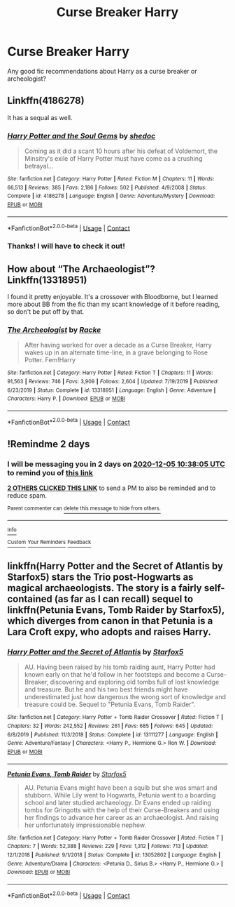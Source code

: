 #+TITLE: Curse Breaker Harry

* Curse Breaker Harry
:PROPERTIES:
:Author: OliveAndPeaz
:Score: 3
:DateUnix: 1606968972.0
:DateShort: 2020-Dec-03
:FlairText: Recommendation
:END:
Any good fic recommendations about Harry as a curse breaker or archeologist?


** Linkffn(4186278)

It has a sequal as well.
:PROPERTIES:
:Author: Bear_teacher
:Score: 2
:DateUnix: 1606974758.0
:DateShort: 2020-Dec-03
:END:

*** [[https://www.fanfiction.net/s/4186278/1/][*/Harry Potter and the Soul Gems/*]] by [[https://www.fanfiction.net/u/578324/shedoc][/shedoc/]]

#+begin_quote
  Coming as it did a scant 10 hours after his defeat of Voldemort, the Minsitry's exile of Harry Potter must have come as a crushing betrayal...
#+end_quote

^{/Site/:} ^{fanfiction.net} ^{*|*} ^{/Category/:} ^{Harry} ^{Potter} ^{*|*} ^{/Rated/:} ^{Fiction} ^{M} ^{*|*} ^{/Chapters/:} ^{11} ^{*|*} ^{/Words/:} ^{66,513} ^{*|*} ^{/Reviews/:} ^{385} ^{*|*} ^{/Favs/:} ^{2,186} ^{*|*} ^{/Follows/:} ^{502} ^{*|*} ^{/Published/:} ^{4/9/2008} ^{*|*} ^{/Status/:} ^{Complete} ^{*|*} ^{/id/:} ^{4186278} ^{*|*} ^{/Language/:} ^{English} ^{*|*} ^{/Genre/:} ^{Adventure/Mystery} ^{*|*} ^{/Download/:} ^{[[http://www.ff2ebook.com/old/ffn-bot/index.php?id=4186278&source=ff&filetype=epub][EPUB]]} ^{or} ^{[[http://www.ff2ebook.com/old/ffn-bot/index.php?id=4186278&source=ff&filetype=mobi][MOBI]]}

--------------

*FanfictionBot*^{2.0.0-beta} | [[https://github.com/FanfictionBot/reddit-ffn-bot/wiki/Usage][Usage]] | [[https://www.reddit.com/message/compose?to=tusing][Contact]]
:PROPERTIES:
:Author: FanfictionBot
:Score: 1
:DateUnix: 1606974779.0
:DateShort: 2020-Dec-03
:END:


*** Thanks! I will have to check it out!
:PROPERTIES:
:Author: OliveAndPeaz
:Score: 1
:DateUnix: 1606976489.0
:DateShort: 2020-Dec-03
:END:


** How about “The Archaeologist”? Linkffn(13318951)

I found it pretty enjoyable. It's a crossover with Bloodborne, but I learned more about BB from the fic than my scant knowledge of it before reading, so don't be put off by that.
:PROPERTIES:
:Author: sephlington
:Score: 2
:DateUnix: 1607003792.0
:DateShort: 2020-Dec-03
:END:

*** [[https://www.fanfiction.net/s/13318951/1/][*/The Archeologist/*]] by [[https://www.fanfiction.net/u/1890123/Racke][/Racke/]]

#+begin_quote
  After having worked for over a decade as a Curse Breaker, Harry wakes up in an alternate time-line, in a grave belonging to Rose Potter. Fem!Harry
#+end_quote

^{/Site/:} ^{fanfiction.net} ^{*|*} ^{/Category/:} ^{Harry} ^{Potter} ^{*|*} ^{/Rated/:} ^{Fiction} ^{T} ^{*|*} ^{/Chapters/:} ^{11} ^{*|*} ^{/Words/:} ^{91,563} ^{*|*} ^{/Reviews/:} ^{746} ^{*|*} ^{/Favs/:} ^{3,909} ^{*|*} ^{/Follows/:} ^{2,604} ^{*|*} ^{/Updated/:} ^{7/19/2019} ^{*|*} ^{/Published/:} ^{6/23/2019} ^{*|*} ^{/Status/:} ^{Complete} ^{*|*} ^{/id/:} ^{13318951} ^{*|*} ^{/Language/:} ^{English} ^{*|*} ^{/Genre/:} ^{Adventure} ^{*|*} ^{/Characters/:} ^{Harry} ^{P.} ^{*|*} ^{/Download/:} ^{[[http://www.ff2ebook.com/old/ffn-bot/index.php?id=13318951&source=ff&filetype=epub][EPUB]]} ^{or} ^{[[http://www.ff2ebook.com/old/ffn-bot/index.php?id=13318951&source=ff&filetype=mobi][MOBI]]}

--------------

*FanfictionBot*^{2.0.0-beta} | [[https://github.com/FanfictionBot/reddit-ffn-bot/wiki/Usage][Usage]] | [[https://www.reddit.com/message/compose?to=tusing][Contact]]
:PROPERTIES:
:Author: FanfictionBot
:Score: 1
:DateUnix: 1607003808.0
:DateShort: 2020-Dec-03
:END:


** !Remindme 2 days
:PROPERTIES:
:Author: 4mn3s14c
:Score: 1
:DateUnix: 1606991885.0
:DateShort: 2020-Dec-03
:END:

*** I will be messaging you in 2 days on [[http://www.wolframalpha.com/input/?i=2020-12-05%2010:38:05%20UTC%20To%20Local%20Time][*2020-12-05 10:38:05 UTC*]] to remind you of [[https://np.reddit.com/r/HPfanfiction/comments/k5q4z4/curse_breaker_harry/geh3roi/?context=3][*this link*]]

[[https://np.reddit.com/message/compose/?to=RemindMeBot&subject=Reminder&message=%5Bhttps%3A%2F%2Fwww.reddit.com%2Fr%2FHPfanfiction%2Fcomments%2Fk5q4z4%2Fcurse_breaker_harry%2Fgeh3roi%2F%5D%0A%0ARemindMe%21%202020-12-05%2010%3A38%3A05%20UTC][*2 OTHERS CLICKED THIS LINK*]] to send a PM to also be reminded and to reduce spam.

^{Parent commenter can} [[https://np.reddit.com/message/compose/?to=RemindMeBot&subject=Delete%20Comment&message=Delete%21%20k5q4z4][^{delete this message to hide from others.}]]

--------------

[[https://np.reddit.com/r/RemindMeBot/comments/e1bko7/remindmebot_info_v21/][^{Info}]]

[[https://np.reddit.com/message/compose/?to=RemindMeBot&subject=Reminder&message=%5BLink%20or%20message%20inside%20square%20brackets%5D%0A%0ARemindMe%21%20Time%20period%20here][^{Custom}]]
[[https://np.reddit.com/message/compose/?to=RemindMeBot&subject=List%20Of%20Reminders&message=MyReminders%21][^{Your Reminders}]]
[[https://np.reddit.com/message/compose/?to=Watchful1&subject=RemindMeBot%20Feedback][^{Feedback}]]
:PROPERTIES:
:Author: RemindMeBot
:Score: 1
:DateUnix: 1606991915.0
:DateShort: 2020-Dec-03
:END:


** linkffn(Harry Potter and the Secret of Atlantis by Starfox5) stars the Trio post-Hogwarts as magical archaeologists. The story is a fairly self-contained (as far as I can recall) sequel to linkffn(Petunia Evans, Tomb Raider by Starfox5), which diverges from canon in that Petunia is a Lara Croft expy, who adopts and raises Harry.
:PROPERTIES:
:Author: turbinicarpus
:Score: 1
:DateUnix: 1607074147.0
:DateShort: 2020-Dec-04
:END:

*** [[https://www.fanfiction.net/s/13111277/1/][*/Harry Potter and the Secret of Atlantis/*]] by [[https://www.fanfiction.net/u/2548648/Starfox5][/Starfox5/]]

#+begin_quote
  AU. Having been raised by his tomb raiding aunt, Harry Potter had known early on that he'd follow in her footsteps and become a Curse-Breaker, discovering and exploring old tombs full of lost knowledge and treasure. But he and his two best friends might have underestimated just how dangerous the wrong sort of knowledge and treasure could be. Sequel to "Petunia Evans, Tomb Raider".
#+end_quote

^{/Site/:} ^{fanfiction.net} ^{*|*} ^{/Category/:} ^{Harry} ^{Potter} ^{+} ^{Tomb} ^{Raider} ^{Crossover} ^{*|*} ^{/Rated/:} ^{Fiction} ^{T} ^{*|*} ^{/Chapters/:} ^{32} ^{*|*} ^{/Words/:} ^{242,552} ^{*|*} ^{/Reviews/:} ^{261} ^{*|*} ^{/Favs/:} ^{685} ^{*|*} ^{/Follows/:} ^{645} ^{*|*} ^{/Updated/:} ^{6/8/2019} ^{*|*} ^{/Published/:} ^{11/3/2018} ^{*|*} ^{/Status/:} ^{Complete} ^{*|*} ^{/id/:} ^{13111277} ^{*|*} ^{/Language/:} ^{English} ^{*|*} ^{/Genre/:} ^{Adventure/Fantasy} ^{*|*} ^{/Characters/:} ^{<Harry} ^{P.,} ^{Hermione} ^{G.>} ^{Ron} ^{W.} ^{*|*} ^{/Download/:} ^{[[http://www.ff2ebook.com/old/ffn-bot/index.php?id=13111277&source=ff&filetype=epub][EPUB]]} ^{or} ^{[[http://www.ff2ebook.com/old/ffn-bot/index.php?id=13111277&source=ff&filetype=mobi][MOBI]]}

--------------

[[https://www.fanfiction.net/s/13052802/1/][*/Petunia Evans, Tomb Raider/*]] by [[https://www.fanfiction.net/u/2548648/Starfox5][/Starfox5/]]

#+begin_quote
  AU. Petunia Evans might have been a squib but she was smart and stubborn. While Lily went to Hogwarts, Petunia went to a boarding school and later studied archaeology. Dr Evans ended up raiding tombs for Gringotts with the help of their Curse-Breakers and using her findings to advance her career as an archaeologist. And raising her unfortunately impressionable nephew.
#+end_quote

^{/Site/:} ^{fanfiction.net} ^{*|*} ^{/Category/:} ^{Harry} ^{Potter} ^{+} ^{Tomb} ^{Raider} ^{Crossover} ^{*|*} ^{/Rated/:} ^{Fiction} ^{T} ^{*|*} ^{/Chapters/:} ^{7} ^{*|*} ^{/Words/:} ^{52,388} ^{*|*} ^{/Reviews/:} ^{229} ^{*|*} ^{/Favs/:} ^{1,312} ^{*|*} ^{/Follows/:} ^{713} ^{*|*} ^{/Updated/:} ^{12/1/2018} ^{*|*} ^{/Published/:} ^{9/1/2018} ^{*|*} ^{/Status/:} ^{Complete} ^{*|*} ^{/id/:} ^{13052802} ^{*|*} ^{/Language/:} ^{English} ^{*|*} ^{/Genre/:} ^{Adventure/Drama} ^{*|*} ^{/Characters/:} ^{<Petunia} ^{D.,} ^{Sirius} ^{B.>} ^{<Harry} ^{P.,} ^{Hermione} ^{G.>} ^{*|*} ^{/Download/:} ^{[[http://www.ff2ebook.com/old/ffn-bot/index.php?id=13052802&source=ff&filetype=epub][EPUB]]} ^{or} ^{[[http://www.ff2ebook.com/old/ffn-bot/index.php?id=13052802&source=ff&filetype=mobi][MOBI]]}

--------------

*FanfictionBot*^{2.0.0-beta} | [[https://github.com/FanfictionBot/reddit-ffn-bot/wiki/Usage][Usage]] | [[https://www.reddit.com/message/compose?to=tusing][Contact]]
:PROPERTIES:
:Author: FanfictionBot
:Score: 1
:DateUnix: 1607074177.0
:DateShort: 2020-Dec-04
:END:

